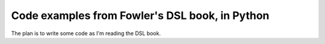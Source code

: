 ===============================================
Code examples from Fowler's DSL book, in Python
===============================================

The plan is to write some code as I'm reading the DSL book.
